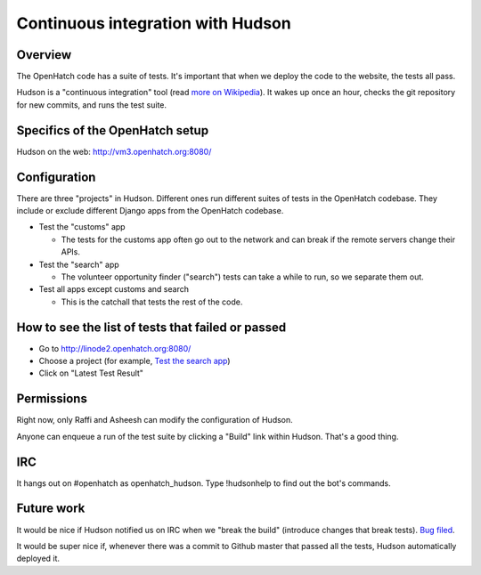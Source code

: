 ==================================
Continuous integration with Hudson
==================================


Overview
========

The OpenHatch code has a suite of tests. It's important that when we deploy the
code to the website, the tests all pass.

Hudson is a "continuous integration" tool (read `more on Wikipedia`_). It wakes
up once an hour, checks the git repository for new commits, and runs the test
suite.


.. _more on Wikipedia: https://en.wikipedia.org/wiki/Continuous_integration


Specifics of the OpenHatch setup
================================

Hudson on the web: http://vm3.openhatch.org:8080/


Configuration
=============

There are three "projects" in Hudson. Different ones run different suites of
tests in the OpenHatch codebase. They include or exclude different Django apps
from the OpenHatch codebase.

* Test the "customs" app

  - The tests for the customs app often go out to the network and can
    break if the remote servers change their APIs.

* Test the "search" app

  - The volunteer opportunity finder ("search") tests can take a while to
    run, so we separate them out.

* Test all apps except customs and search

  - This is the catchall that tests the rest of the code.


How to see the list of tests that failed or passed
==================================================

* Go to http://linode2.openhatch.org:8080/
* Choose a project (for example, `Test the search app`_)
* Click on "Latest Test Result"


.. _Test the search app: http://linode2.openhatch.org:8080/job/Test%20the%20%22search%22%20app/


Permissions
===========

Right now, only Raffi and Asheesh can modify the configuration of Hudson.

Anyone can enqueue a run of the test suite by clicking a "Build" link within
Hudson. That's a good thing.


IRC
===

It hangs out on #openhatch as openhatch_hudson. Type !hudsonhelp to find out the
bot's commands.


Future work
===========

It would be nice if Hudson notified us on IRC when we "break the build"
(introduce changes that break tests). `Bug filed`_.

It would be super nice if, whenever there was a commit to Github master that
passed all the tests, Hudson automatically deployed it.


.. _Bug filed: https://openhatch.org/bugs/issue173
